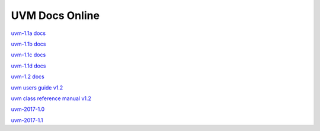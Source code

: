 
UVM Docs Online
===============

`uvm-1.1a docs <_static/uvm-1.1a/docs/html/index.html>`_

`uvm-1.1b docs <_static/uvm-1.1b/docs/html/index.html>`_

`uvm-1.1c docs <_static/uvm-1.1c/docs/html/index.html>`_

`uvm-1.1d docs <_static/uvm-1.1d/docs/html/index.html>`_

`uvm-1.2 docs <_static/uvm-1.2/docs/html/index.html>`_

`uvm users guide v1.2 <_static/uvm-1.2/uvm_users_guide_1.2.pdf>`_

`uvm class reference manual v1.2 <_static/uvm-1.2/UVM_Class_Reference_Manual_1.2.pdf>`_

`uvm-2017-1.0 <_static/1800.2-2017-1.0/docs/html/index.html>`_

`uvm-2017-1.1 <_static/1800.2-2017-1.1/docs/html/index.html>`_

